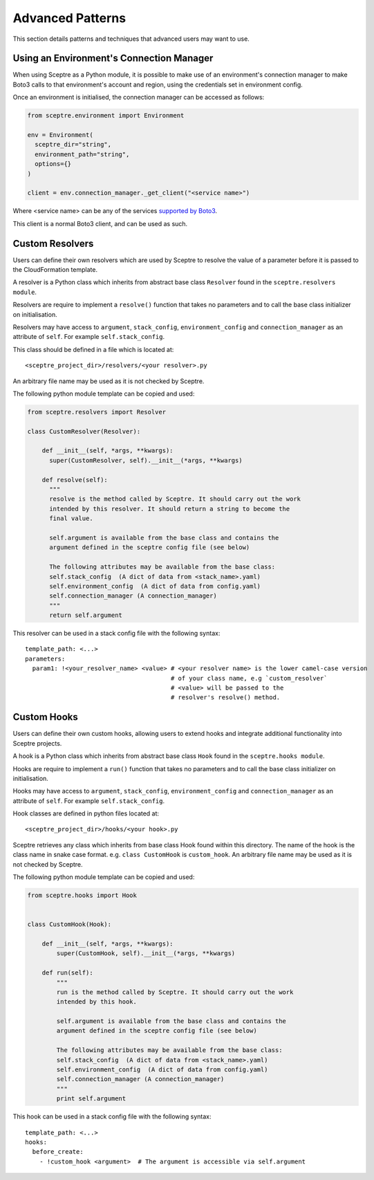 .. highlight:: shell

=================
Advanced Patterns
=================

This section details patterns and techniques that advanced users may want to use.


.. _using_an_environments_connection_manager:

Using an Environment's Connection Manager
-----------------------------------------

When using Sceptre as a Python module, it is possible to make use of an environment's connection manager to make Boto3 calls to that environment's account and region, using the credentials set in environment config.

Once an environment is initialised, the connection manager can be accessed as follows:

.. code-block:: python

  from sceptre.environment import Environment

  env = Environment(
    sceptre_dir="string",
    environment_path="string",
    options={}
  )

  client = env.connection_manager._get_client("<service name>")

Where <service name> can be any of the services `supported by Boto3 <http://boto3.readthedocs.io/en/latest/reference/services/index.html>`_.

This client is a normal Boto3 client, and can be used as such.

.. _user_defined_resolvers:

Custom Resolvers
----------------------

Users can define their own resolvers which are used by Sceptre to resolve the value of a parameter before it is passed to the CloudFormation template.

A resolver is a Python class which inherits from abstract base class ``Resolver`` found in the ``sceptre.resolvers module``.

Resolvers are require to implement a ``resolve()`` function that takes no parameters and to call the base class initializer on initialisation.

Resolvers may have access to ``argument``,  ``stack_config``, ``environment_config`` and ``connection_manager`` as an attribute of ``self``. For example ``self.stack_config``.

This class should be defined in a file which is located at::

  <sceptre_project_dir>/resolvers/<your resolver>.py

An arbitrary file name may be used as it is not checked by Sceptre.

The following python module template can be copied and used:

.. code-block:: python

  from sceptre.resolvers import Resolver

  class CustomResolver(Resolver):

      def __init__(self, *args, **kwargs):
        super(CustomResolver, self).__init__(*args, **kwargs)

      def resolve(self):
        """
        resolve is the method called by Sceptre. It should carry out the work
        intended by this resolver. It should return a string to become the
        final value.

        self.argument is available from the base class and contains the
        argument defined in the sceptre config file (see below)

        The following attributes may be available from the base class:
        self.stack_config  (A dict of data from <stack_name>.yaml)
        self.environment_config  (A dict of data from config.yaml)
        self.connection_manager (A connection_manager)
        """
        return self.argument


This resolver can be used in a stack config file with the following syntax::

  template_path: <...>
  parameters:
    param1: !<your_resolver_name> <value> # <your resolver name> is the lower camel-case version
                                          # of your class name, e.g `custom_resolver`
                                          # <value> will be passed to the
                                          # resolver's resolve() method.


.. _user_defined_sceptre_hooks:

Custom Hooks
------------------

Users can define their own custom hooks, allowing users to extend hooks and integrate additional functionality into Sceptre projects.

A hook is a Python class which inherits from abstract base class ``Hook`` found in the ``sceptre.hooks module``.

Hooks are require to implement a ``run()`` function that takes no parameters and to call the base class initializer on initialisation.

Hooks may have access to ``argument``,  ``stack_config``, ``environment_config`` and ``connection_manager`` as an attribute of ``self``. For example ``self.stack_config``.

Hook classes are defined in python files located at::

  <sceptre_project_dir>/hooks/<your hook>.py

Sceptre retrieves any class which inherits from base class Hook found within this directory. The name of the hook is the class name in snake case format. e.g. ``class CustomHook`` is ``custom_hook``.  An arbitrary file name may be used as it is not checked by Sceptre.

The following python module template can be copied and used:

.. code-block:: python

  from sceptre.hooks import Hook


  class CustomHook(Hook):

      def __init__(self, *args, **kwargs):
          super(CustomHook, self).__init__(*args, **kwargs)

      def run(self):
          """
          run is the method called by Sceptre. It should carry out the work
          intended by this hook.

          self.argument is available from the base class and contains the
          argument defined in the sceptre config file (see below)

          The following attributes may be available from the base class:
          self.stack_config  (A dict of data from <stack_name>.yaml)
          self.environment_config  (A dict of data from config.yaml)
          self.connection_manager (A connection_manager)
          """
          print self.argument


This hook can be used in a stack config file with the following syntax::

  template_path: <...>
  hooks:
    before_create:
      - !custom_hook <argument>  # The argument is accessible via self.argument
